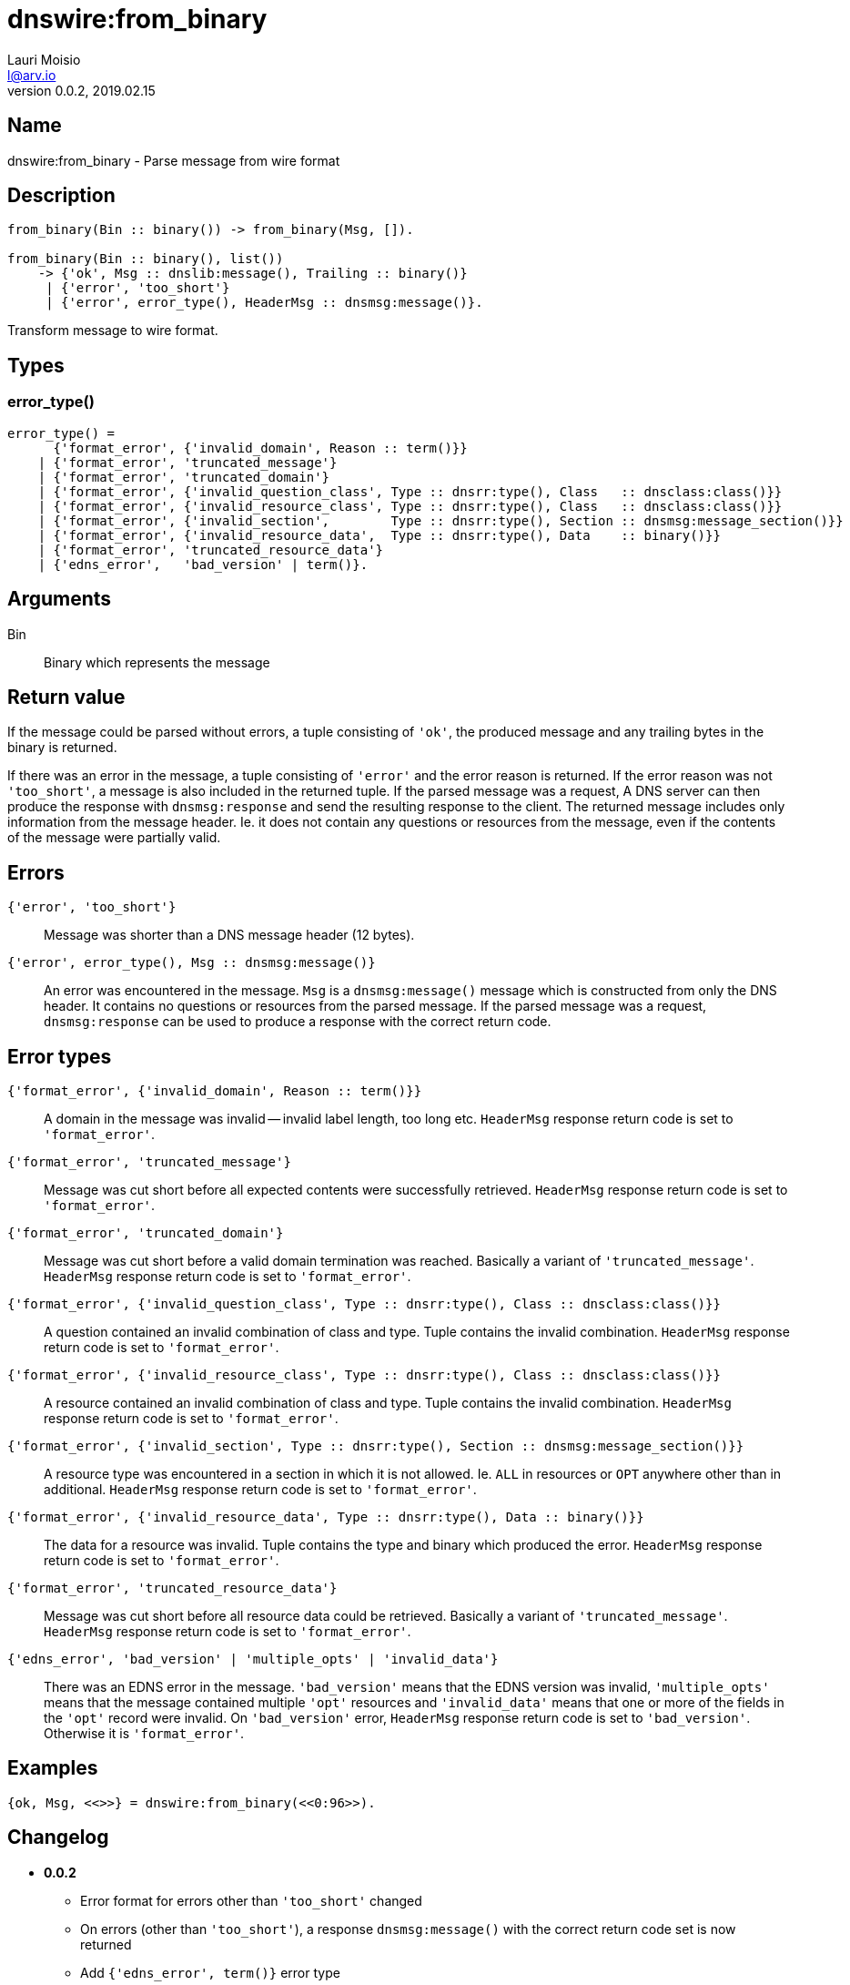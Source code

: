 = dnswire:from_binary
Lauri Moisio <l@arv.io>
Version 0.0.2, 2019.02.15
:ext-relative: {outfilesuffix}

== Name

dnswire:from_binary - Parse message from wire format

== Description

[source,erlang]
----
from_binary(Bin :: binary()) -> from_binary(Msg, []).

from_binary(Bin :: binary(), list())
    -> {'ok', Msg :: dnslib:message(), Trailing :: binary()}
     | {'error', 'too_short'}
     | {'error', error_type(), HeaderMsg :: dnsmsg:message()}.
----

Transform message to wire format.

== Types

=== error_type()

[source,erlang]
----
error_type() =
      {'format_error', {'invalid_domain', Reason :: term()}}
    | {'format_error', 'truncated_message'}
    | {'format_error', 'truncated_domain'}
    | {'format_error', {'invalid_question_class', Type :: dnsrr:type(), Class   :: dnsclass:class()}}
    | {'format_error', {'invalid_resource_class', Type :: dnsrr:type(), Class   :: dnsclass:class()}}
    | {'format_error', {'invalid_section',        Type :: dnsrr:type(), Section :: dnsmsg:message_section()}}
    | {'format_error', {'invalid_resource_data',  Type :: dnsrr:type(), Data    :: binary()}}
    | {'format_error', 'truncated_resource_data'}
    | {'edns_error',   'bad_version' | term()}.
----

== Arguments

Bin::

Binary which represents the message

== Return value

If the message could be parsed without errors, a tuple consisting of `'ok'`, the produced message and any trailing bytes in the binary is returned.

If there was an error in the message, a tuple consisting of `'error'` and the error reason is returned. If the error reason was not `'too_short'`, a message is also included in the returned tuple. If the parsed message was a request, A DNS server can then produce the response with `dnsmsg:response` and send the resulting response to the client. The returned message includes only information from the message header. Ie. it does not contain any questions or resources from the message, even if the contents of the message were partially valid.

== Errors

`{'error', 'too_short'}`::

Message was shorter than a DNS message header (12 bytes).

`{'error', error_type(), Msg $$::$$ dnsmsg:message()}`::

An error was encountered in the message. `Msg` is a `dnsmsg:message()` message which is constructed from only the DNS header. It contains no questions or resources from the parsed message. If the parsed message was a request, `dnsmsg:response` can be used to produce a response with the correct return code.

== Error types

`{'format_error', {'invalid_domain', Reason $$::$$ term()}}`::

A domain in the message was invalid -- invalid label length, too long etc. `HeaderMsg` response return code is set to `'format_error'`.

`{'format_error', 'truncated_message'}`::

Message was cut short before all expected contents were successfully retrieved. `HeaderMsg` response return code is set to `'format_error'`.

`{'format_error', 'truncated_domain'}`::

Message was cut short before a valid domain termination was reached.  Basically a variant of `'truncated_message'`. `HeaderMsg` response return code is set to `'format_error'`.

`{'format_error', {'invalid_question_class', Type $$::$$ dnsrr:type(), Class $$::$$ dnsclass:class()}}`::

A question contained an invalid combination of class and type. Tuple contains the invalid combination. `HeaderMsg` response return code is set to `'format_error'`.

`{'format_error', {'invalid_resource_class', Type $$::$$ dnsrr:type(), Class $$::$$ dnsclass:class()}}`::

A resource contained an invalid combination of class and type. Tuple contains the invalid combination. `HeaderMsg` response return code is set to `'format_error'`.

`{'format_error', {'invalid_section', Type $$::$$ dnsrr:type(), Section $$::$$ dnsmsg:message_section()}}`::

A resource type was encountered in a section in which it is not allowed. Ie. `ALL` in resources or `OPT` anywhere other than in additional. `HeaderMsg` response return code is set to `'format_error'`.

`{'format_error', {'invalid_resource_data', Type $$::$$ dnsrr:type(), Data $$::$$ binary()}}`::

The data for a resource was invalid. Tuple contains the type and binary which produced the error. `HeaderMsg` response return code is set to `'format_error'`.

`{'format_error', 'truncated_resource_data'}`::

Message was cut short before all resource data could be retrieved. Basically a variant of `'truncated_message'`. `HeaderMsg` response return code is set to `'format_error'`.

`{'edns_error', 'bad_version' | 'multiple_opts' | 'invalid_data'}`::

There was an EDNS error in the message. `'bad_version'` means that the EDNS version was invalid, `'multiple_opts'` means that the message contained multiple `'opt'` resources and `'invalid_data'` means that one or more of the fields in the `'opt'` record were invalid. On `'bad_version'` error, `HeaderMsg` response return code is set to `'bad_version'`. Otherwise it is `'format_error'`.

== Examples

[source,erlang]
----
{ok, Msg, <<>>} = dnswire:from_binary(<<0:96>>).
----

== Changelog

* *0.0.2*
** Error format for errors other than `'too_short'` changed
** On errors (other than `'too_short'`), a response `dnsmsg:message()` with the correct return code set is now returned
** Add `{'edns_error', term()}` error type
* *0.0.0* Function added

== See also

link:dnswire.to_iolist{ext-relative}[dnswire:to_iolist],
link:dnswire.to_binary{ext-relative}[dnswire:to_binary],
link:dnswire{ext-relative}[dnswire]
